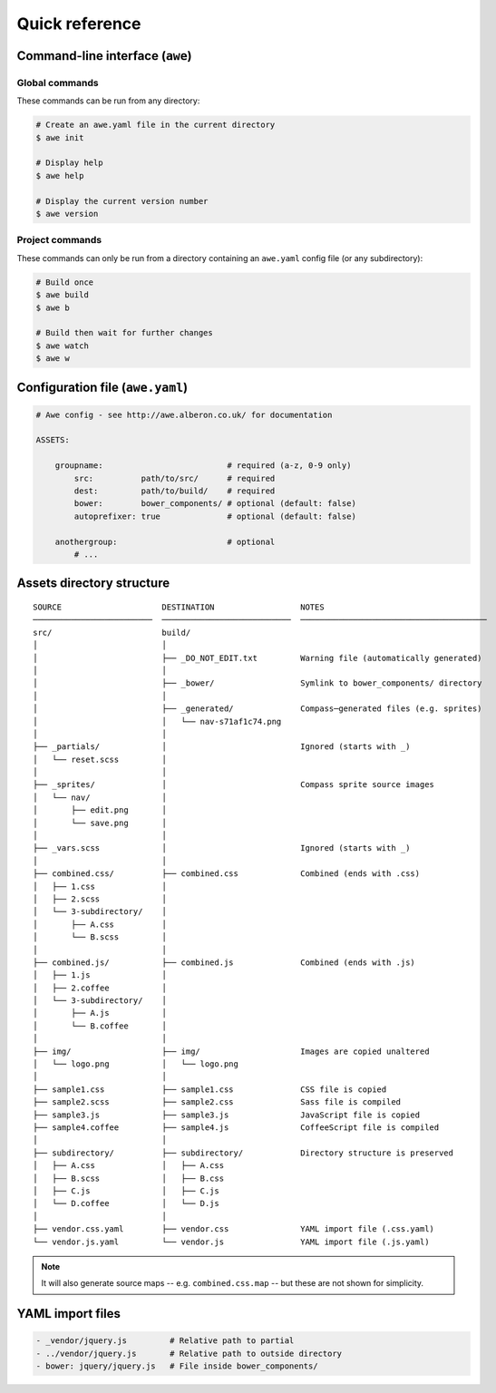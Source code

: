 ################################################################################
 Quick reference
################################################################################

.. only:: html

    .. contents::
        :local:


================================================================================
 Command-line interface (``awe``)
================================================================================

----------------------------------------
 Global commands
----------------------------------------

These commands can be run from any directory:

.. code-block:: bash

    # Create an awe.yaml file in the current directory
    $ awe init

    # Display help
    $ awe help

    # Display the current version number
    $ awe version


----------------------------------------
 Project commands
----------------------------------------

These commands can only be run from a directory containing an ``awe.yaml`` config file (or any subdirectory):

.. code-block:: bash

    # Build once
    $ awe build
    $ awe b

    # Build then wait for further changes
    $ awe watch
    $ awe w


.. _reference-config:

================================================================================
 Configuration file (``awe.yaml``)
================================================================================

.. code-block:: yaml

    # Awe config - see http://awe.alberon.co.uk/ for documentation

    ASSETS:

        groupname:                          # required (a-z, 0-9 only)
            src:          path/to/src/      # required
            dest:         path/to/build/    # required
            bower:        bower_components/ # optional (default: false)
            autoprefixer: true              # optional (default: false)

        anothergroup:                       # optional
            # ...


================================================================================
 Assets directory structure
================================================================================

::

    SOURCE                     DESTINATION                  NOTES
    ─────────────────────────  ───────────────────────────  ───────────────────────────────────────
    src/                       build/
    │                          │
    │                          ├── _DO_NOT_EDIT.txt         Warning file (automatically generated)
    │                          │
    │                          ├── _bower/                  Symlink to bower_components/ directory
    │                          │
    │                          ├── _generated/              Compass─generated files (e.g. sprites)
    │                          │   └── nav-s71af1c74.png
    │                          │
    ├── _partials/             │                            Ignored (starts with _)
    │   └── reset.scss         │
    │                          │
    ├── _sprites/              │                            Compass sprite source images
    │   └── nav/               │
    │       ├── edit.png       │
    │       └── save.png       │
    │                          │
    ├── _vars.scss             │                            Ignored (starts with _)
    │                          │
    ├── combined.css/          ├── combined.css             Combined (ends with .css)
    │   ├── 1.css              │
    │   ├── 2.scss             │
    │   └── 3-subdirectory/    │
    │       ├── A.css          │
    │       └── B.scss         │
    │                          │
    ├── combined.js/           ├── combined.js              Combined (ends with .js)
    │   ├── 1.js               │
    │   ├── 2.coffee           │
    │   └── 3-subdirectory/    │
    │       ├── A.js           │
    │       └── B.coffee       │
    │                          │
    ├── img/                   ├── img/                     Images are copied unaltered
    │   └── logo.png           │   └── logo.png
    │                          │
    ├── sample1.css            ├── sample1.css              CSS file is copied
    ├── sample2.scss           ├── sample2.css              Sass file is compiled
    ├── sample3.js             ├── sample3.js               JavaScript file is copied
    ├── sample4.coffee         ├── sample4.js               CoffeeScript file is compiled
    │                          │
    ├── subdirectory/          ├── subdirectory/            Directory structure is preserved
    │   ├── A.css              │   ├── A.css
    │   ├── B.scss             │   ├── B.css
    │   ├── C.js               │   ├── C.js
    │   └── D.coffee           │   └── D.js
    │                          │
    ├── vendor.css.yaml        ├── vendor.css               YAML import file (.css.yaml)
    └── vendor.js.yaml         └── vendor.js                YAML import file (.js.yaml)

.. note::

    It will also generate source maps -- e.g. ``combined.css.map`` -- but these are not shown for simplicity.


================================================================================
 YAML import files
================================================================================

.. code-block:: yaml

    - _vendor/jquery.js         # Relative path to partial
    - ../vendor/jquery.js       # Relative path to outside directory
    - bower: jquery/jquery.js   # File inside bower_components/
